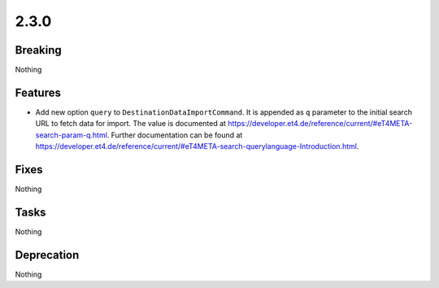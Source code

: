 2.3.0
=====

Breaking
--------

Nothing

Features
--------

* Add new option ``query`` to ``DestinationDataImportCommand``.
  It is appended as ``q`` parameter to the initial search URL to fetch data for import.
  The value is documented at https://developer.et4.de/reference/current/#eT4META-search-param-q.html.
  Further documentation can be found at https://developer.et4.de/reference/current/#eT4META-search-querylanguage-Introduction.html.

Fixes
-----

Nothing

Tasks
-----

Nothing

Deprecation
-----------

Nothing

